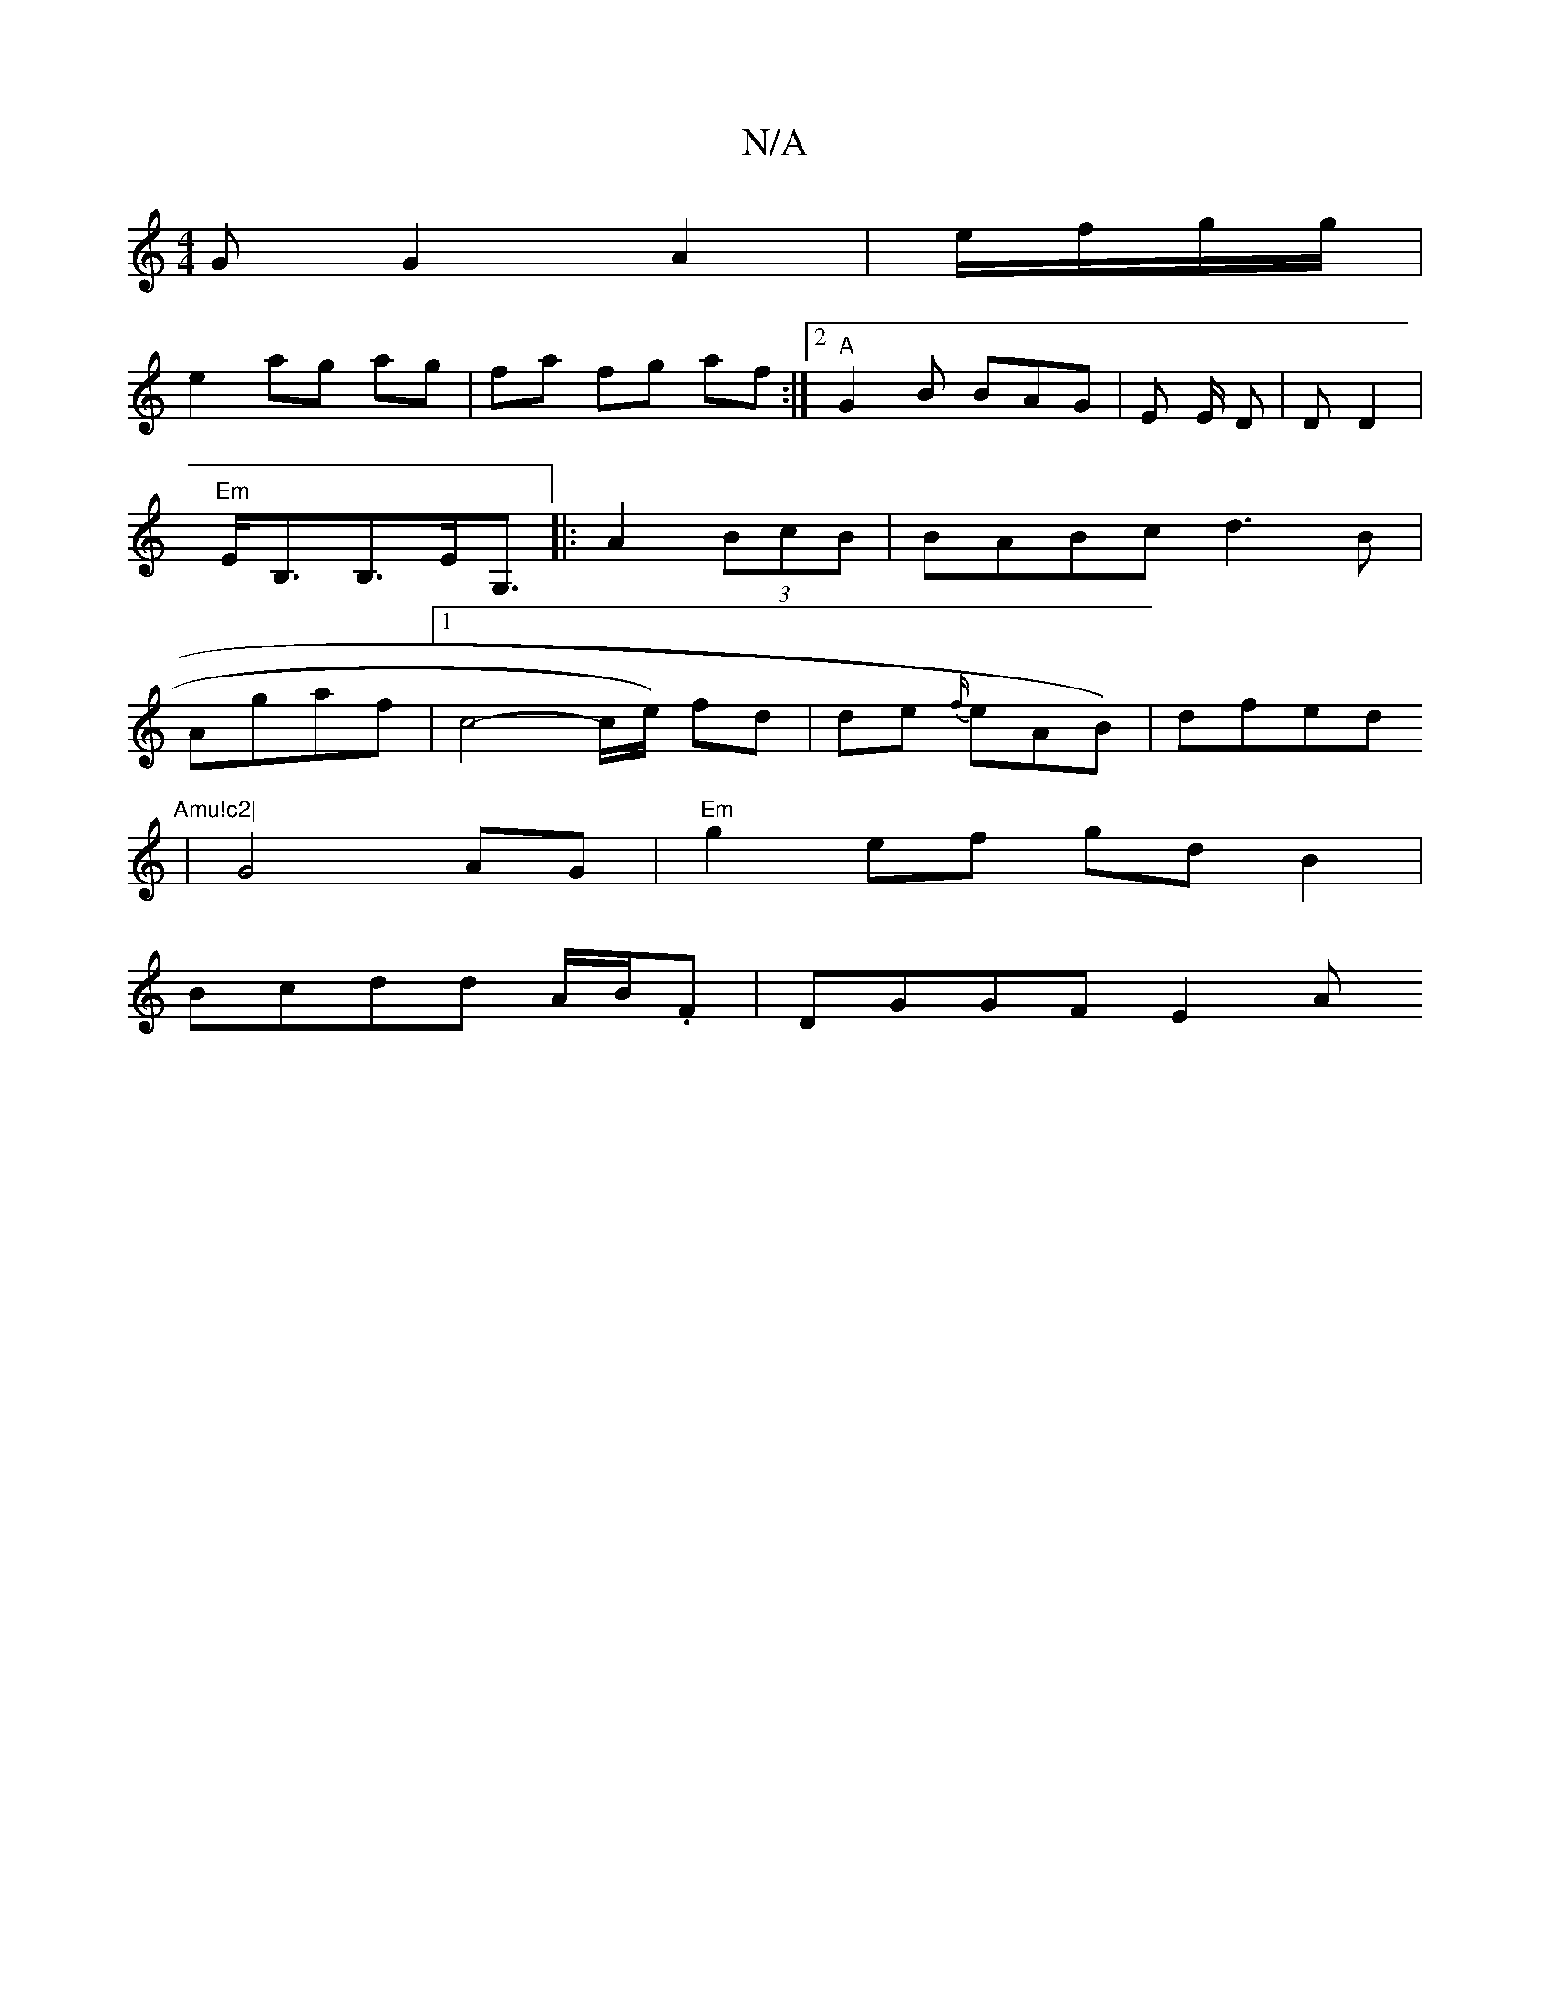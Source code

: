 X:1
T:N/A
M:4/4
R:N/A
K:Cmajor
G G2 A2|e/f/g/g/|
e2 ag ag|fa fg af :|2 "A" G2 B BAG|E E/ D|D D2 |
"Em"E<B,B,>EG,>|: A4 (3BcB | BABc d3B|
Agaf |[1 c4-c/2e/) fd|de {f/}eAB)|dfed "Amu!c2|
|G4AG| "Em" g2 ef gd B2|
Bcdd A/B/.F |DGGF E2A